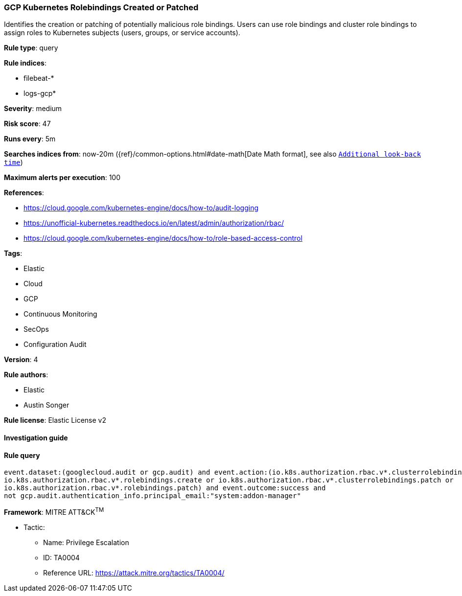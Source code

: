 [[prebuilt-rule-8-2-1-gcp-kubernetes-rolebindings-created-or-patched]]
=== GCP Kubernetes Rolebindings Created or Patched

Identifies the creation or patching of potentially malicious role bindings. Users can use role bindings and cluster role bindings to assign roles to Kubernetes subjects (users, groups, or service accounts).

*Rule type*: query

*Rule indices*: 

* filebeat-*
* logs-gcp*

*Severity*: medium

*Risk score*: 47

*Runs every*: 5m

*Searches indices from*: now-20m ({ref}/common-options.html#date-math[Date Math format], see also <<rule-schedule, `Additional look-back time`>>)

*Maximum alerts per execution*: 100

*References*: 

* https://cloud.google.com/kubernetes-engine/docs/how-to/audit-logging
* https://unofficial-kubernetes.readthedocs.io/en/latest/admin/authorization/rbac/
* https://cloud.google.com/kubernetes-engine/docs/how-to/role-based-access-control

*Tags*: 

* Elastic
* Cloud
* GCP
* Continuous Monitoring
* SecOps
* Configuration Audit

*Version*: 4

*Rule authors*: 

* Elastic
* Austin Songer

*Rule license*: Elastic License v2


==== Investigation guide


[source, markdown]
----------------------------------

----------------------------------

==== Rule query


[source, js]
----------------------------------
event.dataset:(googlecloud.audit or gcp.audit) and event.action:(io.k8s.authorization.rbac.v*.clusterrolebindings.create or
io.k8s.authorization.rbac.v*.rolebindings.create or io.k8s.authorization.rbac.v*.clusterrolebindings.patch or
io.k8s.authorization.rbac.v*.rolebindings.patch) and event.outcome:success and
not gcp.audit.authentication_info.principal_email:"system:addon-manager"

----------------------------------

*Framework*: MITRE ATT&CK^TM^

* Tactic:
** Name: Privilege Escalation
** ID: TA0004
** Reference URL: https://attack.mitre.org/tactics/TA0004/
